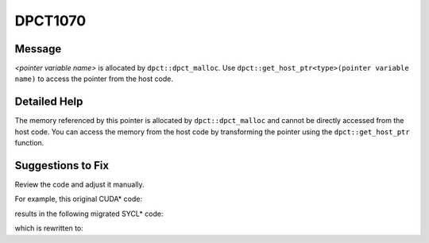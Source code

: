 .. _DPCT1070:

DPCT1070
========

Message
-------

.. _msg-1070-start:

*<pointer variable name>* is allocated by ``dpct::dpct_malloc``. Use
``dpct::get_host_ptr<type>(pointer variable name)`` to access the pointer from
the host code.

.. _msg-1070-end:

Detailed Help
-------------

The memory referenced by this pointer is allocated by ``dpct::dpct_malloc`` and
cannot be directly accessed from the host code. You can access the memory from
the host code by transforming the pointer using the ``dpct::get_host_ptr`` function.

Suggestions to Fix
------------------

Review the code and adjust it manually.

For example, this original CUDA\* code:

.. code-block:: cpp
   :linenos:

   void bar(float *a) {
     a[0] = 1;
   }
   
   void foo() {
     float* a;
     cudaMallocManaged(&a, 10 * sizeof(float));
     bar(a);
   }

results in the following migrated SYCL\* code:

.. code-block:: cpp
   :linenos:

   #define DPCT_USM_LEVEL_NONE
   #include <sycl/sycl.hpp>
   #include <dpct/dpct.hpp>
   void bar(float *a) {
     a[0] = 1;
   }
   
   void foo() {
     float* a;
     /*
     DPCT1070:0: 'a' is allocated by dpct::dpct_malloc. Use
     dpct::get_host_ptr<float>(a) to access the pointer from the host code.
     */
     a = (float *)dpct::dpct_malloc(10 * sizeof(float));
     bar(a);
   }

which is rewritten to:

.. code-block:: cpp
   :linenos:

   #define DPCT_USM_LEVEL_NONE
   #include <sycl/sycl.hpp>
   #include <dpct/dpct.hpp>
   void bar(float *a) {
     dpct::get_host_ptr<float>(a)[0] = 1;
   }
   
   void foo() {
     float* a;
     a = (float *)dpct::dpct_malloc(10 * sizeof(float));
     bar(a);
   }

